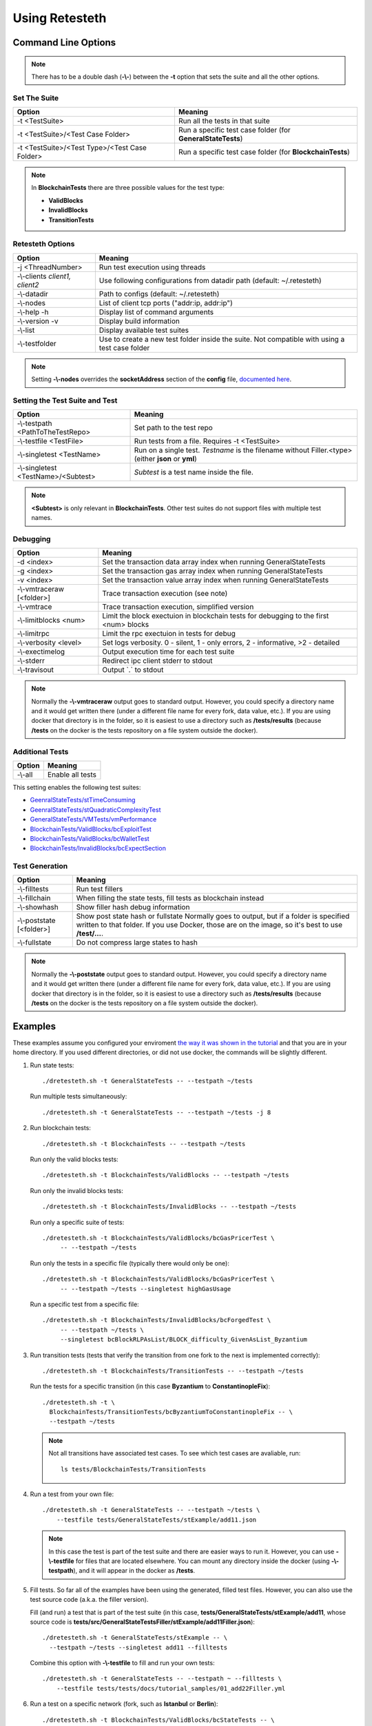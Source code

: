 .. retesteth_ref:

#######################
Using Retesteth
#######################


Command Line Options
========================

.. note::

   There has to be a double dash (**-\\-**) between the **-t** option that sets the
   suite and all the other options.
   

Set The Suite
-----------------------
============================================= ===================================
**Option**                                    **Meaning**
============================================= ===================================
-t <TestSuite>                                Run all the tests in that suite

-t <TestSuite>/<Test Case Folder>             Run a specific test case folder
                                              (for **GeneralStateTests**)

-t <TestSuite>/<Test Type>/<Test Case Folder> Run a specific test case folder
                                              (for **BlockchainTests**)
============================================= ===================================

.. note:: 

   In **BlockchainTests** there are three possible values for the test type:
                                              
   - **ValidBlocks**  
   - **InvalidBlocks**
   - **TransitionTests**


Retesteth Options
-----------------------

================================= ======================================================
**Option**                        **Meaning**                                        
================================= ======================================================
 -j <ThreadNumber>                Run test execution using threads                    
 -\\-clients `client1, client2`   Use following configurations from                     
                                  datadir path (default: ~/.retesteth)                 
 -\\-datadir                      Path to configs (default: ~/.retesteth)            
 -\\-nodes                        List of client tcp ports ("addr:ip, addr:ip")      
 -\\-help -h                      Display list of command arguments                  
 -\\-version -v                   Display build information                          
 -\\-list                         Display available test suites                      
 -\\-testfolder                   Use to create a new test folder inside the suite.
                                  Not compatible with using a test case folder
================================= ======================================================


.. note::

   Setting **-\\-nodes** overrides the **socketAddress** section of the **config** file,
   `documented here 
   <https://ethereum-tests.readthedocs.io/en/latest/config-dir.html#socketaddress>`_.


Setting the Test Suite and Test
----------------------------------
========================================= ===================================================
Option                                    Meaning
========================================= ===================================================
-\\-testpath <PathToTheTestRepo>          Set path to the test repo
-\\-testfile <TestFile>                   Run tests from a file. Requires -t <TestSuite>
-\\-singletest <TestName>                 Run on a single test. `Testname` is the filename 
                                          without Filler.<type> (either **json** or **yml**)
-\\-singletest <TestName>/<Subtest>       `Subtest` is a test name inside the file.
========================================= ===================================================

.. note::

   **<Subtest>** is only relevant in **BlockchainTests**. Other test suites
   do not support files with multiple test names.


Debugging
----------------------------------

============================= ===================================================
Option                        Meaning
============================= ===================================================
-d <index>                    Set the transaction data array index when running 
                              GeneralStateTests
-g <index>                    Set the transaction gas array index when running 
                              GeneralStateTests
-v <index>                    Set the transaction value array index when running 
                              GeneralStateTests
-\\-vmtraceraw [<folder>]     Trace transaction execution (see note)
-\\-vmtrace                   Trace transaction execution, simplified version
-\\-limitblocks <num>         Limit the block exectuion in blockchain tests for 
                              debugging to the first <num> blocks
-\\-limitrpc                  Limit the rpc exectuion in tests for debug
-\\-verbosity <level>         Set logs verbosity. 0 - silent, 1 - only errors, 
                              2 - informative, >2 - detailed
-\\-exectimelog               Output execution time for each test suite
-\\-stderr                    Redirect ipc client stderr to stdout
-\\-travisout                 Output \`.\` to stdout
============================= ===================================================


.. note::

   Normally the **-\\-vmtraceraw** output goes to standard output. However, you could specify a directory
   name and it would get written there (under a different file name for every fork, data value, etc.).
   If you are using docker that directory is in the folder, so it is easiest to use a directory such as
   **/tests/results** (because **/tests** on the docker is the tests repository on a file system outside
   the docker).



Additional Tests
----------------------------------

======================================= ===================================
Option                                  Meaning
======================================= ===================================
-\\-all                                 Enable all tests
======================================= ===================================

This setting enables the following test suites:

* `GeenralStateTests/stTimeConsuming <https://github.com/ethereum/tests/tree/develop/src/GeneralStateTestsFiller/stTimeConsuming>`_
* `GeenralStateTests/stQuadraticComplexityTest <https://github.com/ethereum/tests/tree/develop/src/GeneralStateTestsFiller/stQuadraticComplexityTest>`_
* `GeneralStateTests/VMTests/vmPerformance <https://github.com/ethereum/tests/tree/develop/src/GeneralStateTestsFiller/VMTests/vmPerformance>`_
* `BlockchainTests/ValidBlocks/bcExploitTest <https://github.com/ethereum/tests/tree/develop/src/BlockchainTestsFiller/ValidBlocks/bcExploitTest>`_
* `BlockchainTests/ValidBlocks/bcWalletTest <https://github.com/ethereum/tests/tree/develop/src/BlockchainTestsFiller/ValidBlocks/bcWalletTest>`_
* `BlockchainTests/InvalidBlocks/bcExpectSection <https://github.com/ethereum/tests/tree/develop/src/BlockchainTestsFiller/InvalidBlocks/bcExpectSection>`_


Test Generation
----------------------------------

=============================== ===================================
Option                          Meaning
=============================== ===================================
-\\-filltests                   Run test fillers
-\\-fillchain                   When filling the state tests, fill 
                                tests as blockchain instead
-\\-showhash                    Show filler hash debug information
-\\-poststate [<folder>]        Show post state hash or fullstate
                                Normally goes to output, but if a folder is specified written to that folder.
                                If you use Docker, those are on the image, so it's best to use **/test/...**.

-\\-fullstate                   Do not compress large states to hash
=============================== ===================================


.. note::

   Normally the **-\\-poststate** output goes to standard output. However, you could specify a directory
   name and it would get written there (under a different file name for every fork, data value, etc.).
   If you are using docker that directory is in the folder, so it is easiest to use a directory such as
   **/tests/results** (because **/tests** on the docker is the tests repository on a file system outside
   the docker).



Examples
===================
These examples assume you configured your enviroment `the way it was
shown in the tutorial 
<https://ethereum-tests.readthedocs.io/en/latest/retesteth-tutorial.html>`_
and that you are in your home directory.
If you used different directories, or did not use docker, the commands
will be slightly different.


#. Run state tests:

   ::

     ./dretesteth.sh -t GeneralStateTests -- --testpath ~/tests

   Run multiple tests simultaneously:

   ::

     ./dretesteth.sh -t GeneralStateTests -- --testpath ~/tests -j 8


#. Run blockchain tests:

   ::

      ./dretesteth.sh -t BlockchainTests -- --testpath ~/tests

   Run only the valid blocks tests:

   ::

      ./dretesteth.sh -t BlockchainTests/ValidBlocks -- --testpath ~/tests

   Run only the invalid blocks tests:

   ::

      ./dretesteth.sh -t BlockchainTests/InvalidBlocks -- --testpath ~/tests

   Run only a specific suite of tests:

   ::

      ./dretesteth.sh -t BlockchainTests/ValidBlocks/bcGasPricerTest \
           -- --testpath ~/tests

   Run only the tests in a specific file (typically there would only be one):

   ::

      ./dretesteth.sh -t BlockchainTests/ValidBlocks/bcGasPricerTest \
           -- --testpath ~/tests --singletest highGasUsage

   Run a specific test from a specific file:

   ::

      ./dretesteth.sh -t BlockchainTests/InvalidBlocks/bcForgedTest \
           -- --testpath ~/tests \
           --singletest bcBlockRLPAsList/BLOCK_difficulty_GivenAsList_Byzantium
  



#. Run transition tests (tests that verify the transition from one 
   fork to the next is implemented correctly):

   ::

      ./dretesteth.sh -t BlockchainTests/TransitionTests -- --testpath ~/tests

   Run the tests for a specific transition (in this case **Byzantium** to 
   **ConstantinopleFix**):

   ::

      ./dretesteth.sh -t \
        BlockchainTests/TransitionTests/bcByzantiumToConstantinopleFix -- \
        --testpath ~/tests
   
   .. note::

      Not all transitions have associated test cases. To see which test
      cases are avaliable, run:

      ::

        ls tests/BlockchainTests/TransitionTests


#. Run a test from your own file:

   ::

     ./dretesteth.sh -t GeneralStateTests -- --testpath ~/tests \
         --testfile tests/GeneralStateTests/stExample/add11.json

   .. note::

      In this case the test is part of the test suite and there are 
      easier ways to run it. However, you can use **-\\-testfile** for 
      files that are located elsewhere.
      You can mount any directory inside the docker 
      (using **-\\-testpath**), and it will appear in
      the docker as **/tests**.


#. Fill tests. So far all of the examples have been using the generated,
   filled test files. However, you can also use the test source code
   (a.k.a. the filler version).

   Fill (and run) a test that is part of the test suite (in this case,
   **tests/GeneralStateTests/stExample/add11**, whose source code is
   **tests/src/GeneralStateTestsFiller/stExample/add11Filler.json**):

   ::
 
      ./dretesteth.sh -t GeneralStateTests/stExample -- \
        --testpath ~/tests --singletest add11 --filltests

   Combine this option with **-\\-testfile** to fill and run your
   own tests: 

   ::

      ./dretesteth.sh -t GeneralStateTests -- --testpath ~ --filltests \
          --testfile tests/tests/docs/tutorial_samples/01_add22Filler.yml


#. Run a test on a specific network (fork, such as **Istanbul** or
   **Berlin**):

   ::

     ./dretesteth.sh -t BlockchainTests/ValidBlocks/bcStateTests -- \
         --testpath ~/tests --singletest simpleSuicide --filltests  \
         --singlenet Berlin

   .. note::

      The generated files usually contain tests for the current fork.
      If you want to test a different fork, as we do here, it may be
      necessary to use **-\\-filltests**.


#. Run a single test from a `multitest file 
   <https://ethereum-tests.readthedocs.io/en/latest/state-transition-tutorial.html#multitest-files>`_. The actual values come from the test file, the 
   parameters you specify (**-d**, **-g**, and **-v**) are indexes into their 
   respective lists (data, gas, and transaction value):

   ::

      ./dretesteth.sh -t GeneralStateTests -- --testpath ~/tests --filltests \
         --testfile /tests/docs/tutorial_samples/04_multitestFiller.yml -d 1

#. Run a test and produce `a trace of the Ethererum Virtual Machine:
   <https://ethereum-tests.readthedocs.io/en/latest/internals-tutorial.html#virtual-machine-trace>`_:

   ::

      ./dretesteth.sh -t GeneralStateTests/stExample -- \
           --testpath ~/tests --vmtrace

   Proudce a more detailed, but less readable, trace:

   ::

      ./dretesteth.sh -t GeneralStateTests/stExample -- \
           --testpath ~/tests --vmtraceraw


#. Run a test and dump the state (accounts balances, storage, etc.) at the end of it:

   ::

      ./dretesteth.sh -t GeneralStateTests/stExample -- --testpath ~/tests --poststate

